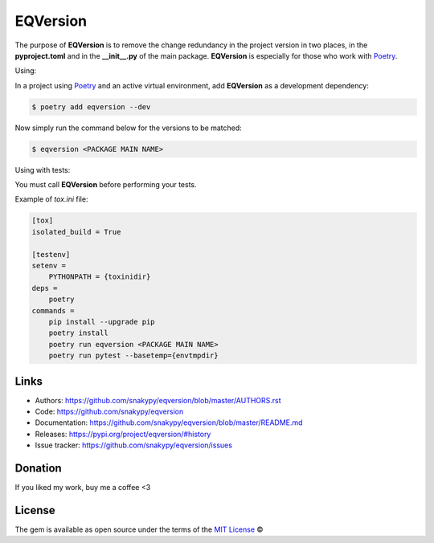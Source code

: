 EQVersion
=========

The purpose of **EQVersion** is to remove the change redundancy in the project version in two places, in the **pyproject.toml** and in the **__init__.py** of the main package. **EQVersion** is especially for those who work with `Poetry`_.


Using:

In a project using `Poetry`_ and an active virtual environment, add **EQVersion** as a development dependency:

.. code-block:: shell

    $ poetry add eqversion --dev


Now simply run the command below for the versions to be matched:

.. code-block:: shell

    $ eqversion <PACKAGE MAIN NAME>


Using with tests:

You must call **EQVersion** before performing your tests.

Example of `tox.ini` file:

.. code-block:: ini

    [tox]
    isolated_build = True
    
    [testenv]
    setenv =
        PYTHONPATH = {toxinidir}
    deps =
        poetry
    commands =
        pip install --upgrade pip
        poetry install
        poetry run eqversion <PACKAGE MAIN NAME>
        poetry run pytest --basetemp={envtmpdir}

Links
-----

* Authors: https://github.com/snakypy/eqversion/blob/master/AUTHORS.rst
* Code: https://github.com/snakypy/eqversion
* Documentation: https://github.com/snakypy/eqversion/blob/master/README.md
* Releases: https://pypi.org/project/eqversion/#history
* Issue tracker: https://github.com/snakypy/eqversion/issues

Donation
--------

If you liked my work, buy me a coffee <3

.. image:: https://www.paypalobjects.com/en_US/i/btn/btn_donateCC_LG.gif
    :target: https://www.paypal.com/cgi-bin/webscr?cmd=_s-xclick&hosted_button_id=YBK2HEEYG8V5W&source

License
-------

The gem is available as open source under the terms of the `MIT License`_ ©


.. _MIT License: https://github.com/snakypy/zshpower/blob/master/LICENSE
.. _Poetry: https://python-poetry.org/
